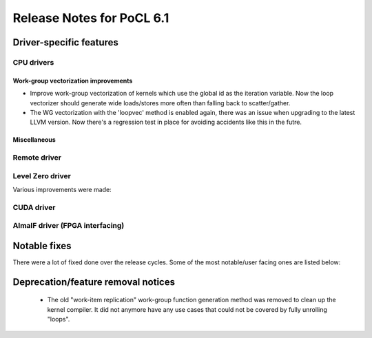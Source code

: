 **************************
Release Notes for PoCL 6.1
**************************

===========================
Driver-specific features
===========================

~~~~~~~~~~~~~~~~~~~~~~~~~~~~~~~~~~~~~~~~~~~~~~~~~~~~~~~~~~~~~~~~
CPU drivers
~~~~~~~~~~~~~~~~~~~~~~~~~~~~~~~~~~~~~~~~~~~~~~~~~~~~~~~~~~~~~~~~

^^^^^^^^^^^^^^^^^^^^^^^^^^^^^^^^^^^^^^^^^^^^^^^^^^^^^^^^^^^^^^^^
Work-group vectorization improvements
^^^^^^^^^^^^^^^^^^^^^^^^^^^^^^^^^^^^^^^^^^^^^^^^^^^^^^^^^^^^^^^^

* Improve work-group vectorization of kernels which use the global
  id as the iteration variable. Now the loop vectorizer should
  generate wide loads/stores more often than falling back to
  scatter/gather.
* The WG vectorization with the 'loopvec' method is enabled again,
  there was an issue when upgrading to the latest LLVM version.
  Now there's a regression test in place for avoiding accidents
  like this in the futre.


^^^^^^^^^^^^^^^^^^^^^^^^^^^^^^^^^^^^^^^^^^^^^^^^^^^^^^^^^^^^^^^^
Miscellaneous
^^^^^^^^^^^^^^^^^^^^^^^^^^^^^^^^^^^^^^^^^^^^^^^^^^^^^^^^^^^^^^^^

~~~~~~~~~~~~~~~~~~~~~~~~~~~~~~~~~~~~~~~~~~~~~~~~~~~~~~~~~~~~~~~~
Remote driver
~~~~~~~~~~~~~~~~~~~~~~~~~~~~~~~~~~~~~~~~~~~~~~~~~~~~~~~~~~~~~~~~


~~~~~~~~~~~~~~~~~~~~~~~~~~~~~~~~~~~~~~~~~~~~~~~~~~~~~~~~~~~~~~~~
Level Zero driver
~~~~~~~~~~~~~~~~~~~~~~~~~~~~~~~~~~~~~~~~~~~~~~~~~~~~~~~~~~~~~~~~

Various improvements were made:

~~~~~~~~~~~~~~~~~~~~~~~~~~~~~~~~~~~~~~~~~~~~~~~~~~~~~~~~~~~~~~~~
CUDA driver
~~~~~~~~~~~~~~~~~~~~~~~~~~~~~~~~~~~~~~~~~~~~~~~~~~~~~~~~~~~~~~~~


~~~~~~~~~~~~~~~~~~~~~~~~~~~~~~~~~~~~~~~~~~~~~~~~~~~~~~~~~~~~~~~~
AlmaIF driver (FPGA interfacing)
~~~~~~~~~~~~~~~~~~~~~~~~~~~~~~~~~~~~~~~~~~~~~~~~~~~~~~~~~~~~~~~~

===================================
Notable fixes
===================================

There were a lot of fixed done over the release cycles. Some of the
most notable/user facing ones are listed below:

===================================
Deprecation/feature removal notices
===================================

 * The old "work-item replication" work-group function generation
   method was removed to clean up the kernel compiler. It did not
   anymore have any use cases that could not be covered by fully
   unrolling "loops".


